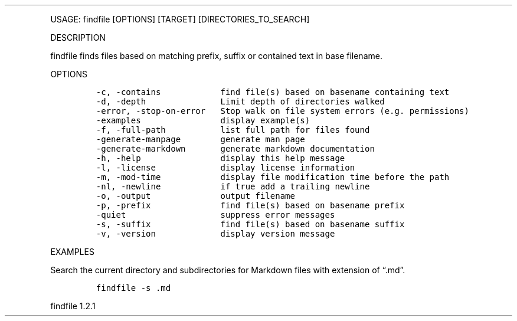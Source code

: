 .\" Automatically generated by Pandoc 3.0
.\"
.\" Define V font for inline verbatim, using C font in formats
.\" that render this, and otherwise B font.
.ie "\f[CB]x\f[]"x" \{\
. ftr V B
. ftr VI BI
. ftr VB B
. ftr VBI BI
.\}
.el \{\
. ftr V CR
. ftr VI CI
. ftr VB CB
. ftr VBI CBI
.\}
.TH "" "" "" "" ""
.hy
.PP
USAGE: findfile [OPTIONS] [TARGET] [DIRECTORIES_TO_SEARCH]
.PP
DESCRIPTION
.PP
findfile finds files based on matching prefix, suffix or contained text
in base filename.
.PP
OPTIONS
.IP
.nf
\f[C]
-c, -contains            find file(s) based on basename containing text
-d, -depth               Limit depth of directories walked
-error, -stop-on-error   Stop walk on file system errors (e.g. permissions)
-examples                display example(s)
-f, -full-path           list full path for files found
-generate-manpage        generate man page
-generate-markdown       generate markdown documentation
-h, -help                display this help message
-l, -license             display license information
-m, -mod-time            display file modification time before the path
-nl, -newline            if true add a trailing newline
-o, -output              output filename
-p, -prefix              find file(s) based on basename prefix
-quiet                   suppress error messages
-s, -suffix              find file(s) based on basename suffix
-v, -version             display version message
\f[R]
.fi
.PP
EXAMPLES
.PP
Search the current directory and subdirectories for Markdown files with
extension of \[lq].md\[rq].
.IP
.nf
\f[C]
findfile -s .md
\f[R]
.fi
.PP
findfile 1.2.1
